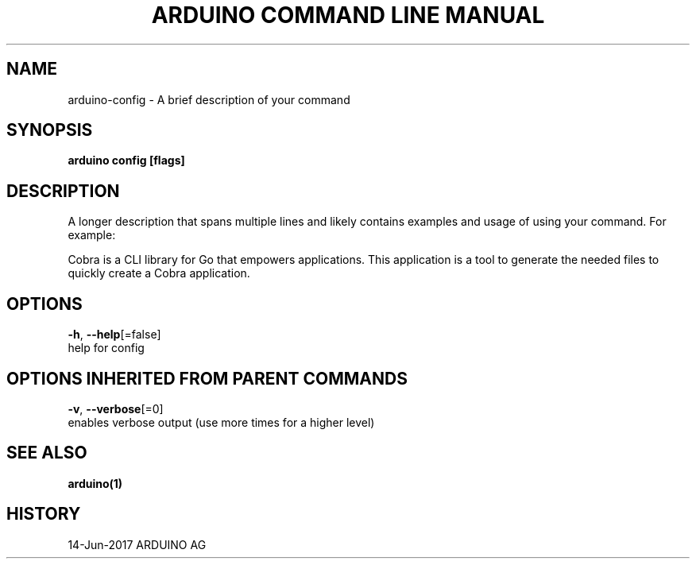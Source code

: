.TH "ARDUINO COMMAND LINE MANUAL" "1" "Jun 2017" "ARDUINO AG" "" 
.nh
.ad l


.SH NAME
.PP
arduino\-config \- A brief description of your command


.SH SYNOPSIS
.PP
\fBarduino config [flags]\fP


.SH DESCRIPTION
.PP
A longer description that spans multiple lines and likely contains examples
and usage of using your command. For example:

.PP
Cobra is a CLI library for Go that empowers applications.
This application is a tool to generate the needed files
to quickly create a Cobra application.


.SH OPTIONS
.PP
\fB\-h\fP, \fB\-\-help\fP[=false]
    help for config


.SH OPTIONS INHERITED FROM PARENT COMMANDS
.PP
\fB\-v\fP, \fB\-\-verbose\fP[=0]
    enables verbose output (use more times for a higher level)


.SH SEE ALSO
.PP
\fBarduino(1)\fP


.SH HISTORY
.PP
14\-Jun\-2017 ARDUINO AG
